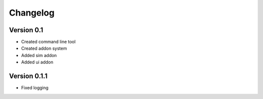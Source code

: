 =========
Changelog
=========

Version 0.1
===========

- Created command line tool
- Created addon system
- Added sim addon
- Added ui addon

Version 0.1.1
=============

- Fixed logging
